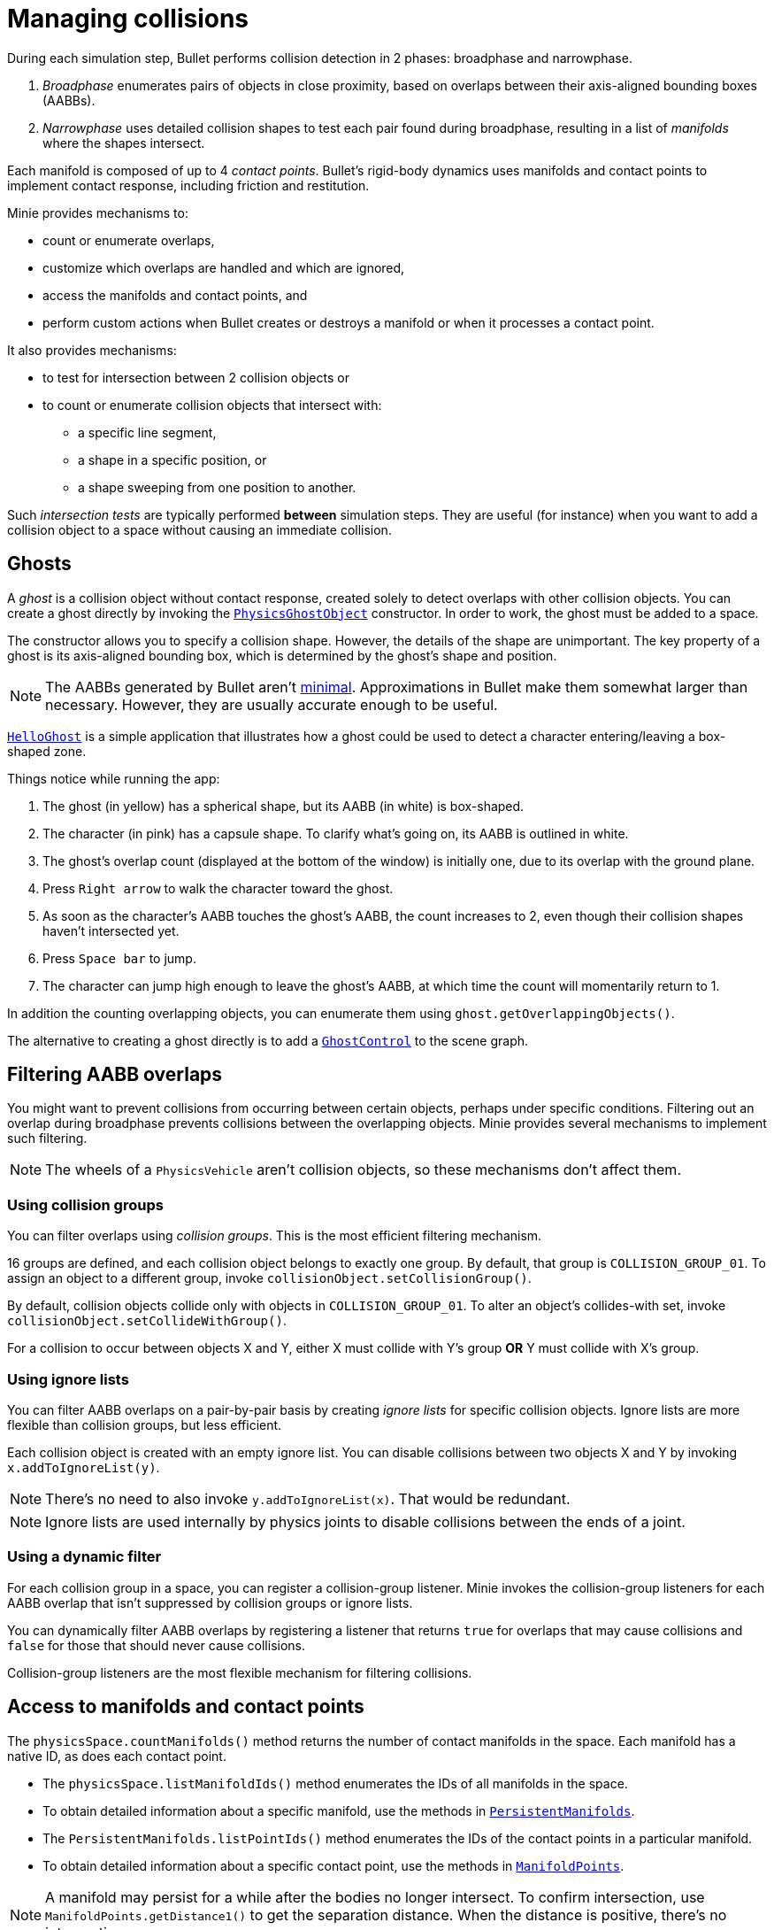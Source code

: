= Managing collisions
:experimental:
:page-pagination:
:Project: Minie
:url-api: https://stephengold.github.io/Minie/javadoc/master/com/jme3/bullet
:url-enwiki: https://en.wikipedia.org/wiki
:url-examples: https://github.com/stephengold/Minie/blob/master/MinieExamples/src/main/java/jme3utilities/minie/test
:url-tutorial: https://github.com/stephengold/Minie/blob/master/TutorialApps/src/main/java/jme3utilities/tutorial

During each simulation step, Bullet performs collision detection in 2 phases:
broadphase and narrowphase.

. _Broadphase_ enumerates pairs of objects in close proximity,
  based on overlaps between their axis-aligned bounding boxes (AABBs).
. _Narrowphase_ uses detailed collision shapes
  to test each pair found during broadphase,
  resulting in a list of _manifolds_ where the shapes intersect.

Each manifold is composed of up to 4 _contact points_.
Bullet's rigid-body dynamics
uses manifolds and contact points to implement contact response,
including friction and restitution.

{Project} provides mechanisms to:

* count or enumerate overlaps,
* customize which overlaps are handled and which are ignored,
* access the manifolds and contact points, and
* perform custom actions when Bullet creates or destroys a manifold
  or when it processes a contact point.

It also provides mechanisms:

* to test for intersection between 2 collision objects or
* to count or enumerate collision objects that intersect with:
** a specific line segment,
** a shape in a specific position, or
** a shape sweeping from one position to another.

Such _intersection tests_ are typically performed *between* simulation steps.
They are useful (for instance)
when you want to add a collision object to a space without
causing an immediate collision.


== Ghosts

A _ghost_ is a collision object without contact response,
created solely to detect overlaps with other collision objects.
You can create a ghost directly by invoking the
{url-api}/objects/PhysicsGhostObject.html[`PhysicsGhostObject`] constructor.
In order to work, the ghost must be added to a space.

The constructor allows you to specify a collision shape.
However, the details of the shape are unimportant.
The key property of a ghost is its axis-aligned bounding box,
which is determined by the ghost's shape and position.

NOTE:  The AABBs generated by Bullet
aren't {url-enwiki}/Minimum_bounding_box[minimal].
Approximations in Bullet make them somewhat larger than necessary.
However, they are usually accurate enough to be useful.

{url-tutorial}/HelloGhost.java[`HelloGhost`] is a simple application
that illustrates how a ghost could be used
to detect a character entering/leaving a box-shaped zone.

Things notice while running the app:

. The ghost (in yellow) has a spherical shape, but its AABB (in white) is box-shaped.
. The character (in pink) has a capsule shape.
  To clarify what's going on, its AABB is outlined in white.
. The ghost's overlap count (displayed at the bottom of the window) is initially one,
  due to its overlap with the ground plane.
. Press kbd:[Right arrow] to walk the character toward the ghost.
. As soon as the character's AABB touches the ghost's AABB, the count increases to 2,
  even though their collision shapes haven't intersected yet.
. Press kbd:[Space bar] to jump.
. The character can jump high enough to leave the ghost's AABB,
  at which time the count will momentarily return to 1.

In addition the counting overlapping objects,
you can enumerate them using `ghost.getOverlappingObjects()`.

The alternative to creating a ghost directly is to add a
{url-api}/control/GhostControl.html[`GhostControl`]
to the scene graph.


== Filtering AABB overlaps

You might want to prevent collisions from occurring
between certain objects, perhaps under specific conditions.
Filtering out an overlap during broadphase
prevents collisions between the overlapping objects.
{Project} provides several mechanisms to implement such filtering.

NOTE: The wheels of a `PhysicsVehicle` aren't collision objects,
so these mechanisms don't affect them.

=== Using collision groups

You can filter overlaps using _collision groups_.
This is the most efficient filtering mechanism.

16 groups are defined,
and each collision object belongs to exactly one group.
By default, that group is `COLLISION_GROUP_01`.
To assign an object to a different group,
invoke `collisionObject.setCollisionGroup()`.

By default, collision objects collide only with objects in `COLLISION_GROUP_01`.
To alter an object's collides-with set,
invoke `collisionObject.setCollideWithGroup()`.

For a collision to occur between objects X and Y,
either X must collide with Y's group *OR* Y must collide with X's group.

=== Using ignore lists

You can filter AABB overlaps on a pair-by-pair basis
by creating _ignore lists_ for specific collision objects.
Ignore lists are more flexible than collision groups, but less efficient.

Each collision object is created with an empty ignore list.
You can disable collisions between two objects X and Y by invoking
`x.addToIgnoreList(y)`.

NOTE: There's no need to also invoke `y.addToIgnoreList(x)`.
That would be redundant.

NOTE: Ignore lists are used internally by physics joints
to disable collisions between the ends of a joint.

=== Using a dynamic filter

For each collision group in a space,
you can register a collision-group listener.
{Project} invokes the collision-group listeners for each AABB overlap
that isn't suppressed by collision groups or ignore lists.

You can dynamically filter AABB overlaps
by registering a listener that returns `true` for overlaps that may
cause collisions and `false` for those that should never cause collisions.

Collision-group listeners
are the most flexible mechanism for filtering collisions.


== Access to manifolds and contact points

The `physicsSpace.countManifolds()` method
returns the number of contact manifolds in the space.
Each manifold has a native ID, as does each contact point.

* The `physicsSpace.listManifoldIds()` method
  enumerates the IDs of all manifolds in the space.
* To obtain detailed information about a specific manifold, use the methods in
  {url-api}/collision/PersistentManifolds.html[`PersistentManifolds`].
* The `PersistentManifolds.listPointIds()` method enumerates the IDs
  of the contact points in a particular manifold.
* To obtain detailed information about a specific contact point,
  use the methods in {url-api}/collision/ManifoldPoints.html[`ManifoldPoints`].

NOTE:  A manifold may persist for a while after the bodies no longer intersect.
To confirm intersection,
use `ManifoldPoints.getDistance1()` to get the separation distance.
When the distance is positive, there's no intersection.

{url-examples}/ConveyorDemo.java[`ConveyorDemo`] is a simple application
that implements conveyor belts using contact-point modification.

== Collision/contact listeners

For each physics space, you can register 3 kinds of collision/contact listeners:

[cols="3*", options="header"]
|===
|registration method
|Listeners are invoked during...
|for every...

a|`addCollisionListener()`
a|`physicsSpace.distributeEvents()`
a|contact created since the last `distributeEvents()` call.

a|`addOngoingCollisionListener()`
a|`physicsSpace.distributeEvents()`
a|contact point processed since the last `distributeEvents()` call.

a|`addContactListener()`
a|`physicsSpace.update()`
a|contact created or removed and every contact point that is processed.
|===

NOTE: `BulletAppState` invokes `distributeEvents()` during each update.

=== Ragdoll listeners

For each `DynamicAnimControl`, you can register collision listeners
that will be invoked after each contact is created, provided:

. the contact involves the ragdoll and
. the applied impulse exceeds a configurable threshold.


== Intersection tests

=== Pair test

The `space.pairTest()` method
performs a _pair test_ between 2 collision objects,
returning `true` if they intersect.

NOTE: Although a space is required, the objects needn't be added to any space.

You can request a callback for each contact point that would be created
if both collision objects were added to the space.

=== Ray test

The `space.rayTest()` method performs a _ray test_ against a space,
returning a list of objects in the space
that intersect with the specified {url-enwiki}/Line_segment[line segment].

NOTE: Unlike a {url-enwiki}/Line_(geometry)#Ray[mathematical ray],
the "ray" used in a ray test has both a starting point and an ending point.

To configure details of how ray tests are performed,
use the `space.setRayTestFlags()` method.

=== Contact test

The `contactTest()` method performs a _contact test_ against a space,
returning the number of contact points that would be created
if a specified collision object were added to the space.

To obtain more information about the contacts,
you can request a callback for each point.

NOTE: Contact testing doesn't detect contacts involving soft bodies.

=== Sweep test

A sweep test combines features of a ray test and a contact test.

The `sweepTest()` method performs a _sweep test_ against a space,
returning a list of objects in the space that would
intersect with a specified collision shape
sweeping from one position to another.

NOTE:  The shape must be convex.


== Summary

* Overlaps, intersections, manifolds, and contact points are distinct concepts.
* {Project} provides filtering mechanisms to control
  which overlaps should be handled and which should be ignored.
* {Project} provides methods
  to enumerate overlaps, manifolds, and contact points.
* You can trigger custom actions during each stage of collision processing.
* Between simulation steps,
  you can perform pair tests, ray tests, contact tests, and sweep tests
  against a space.
